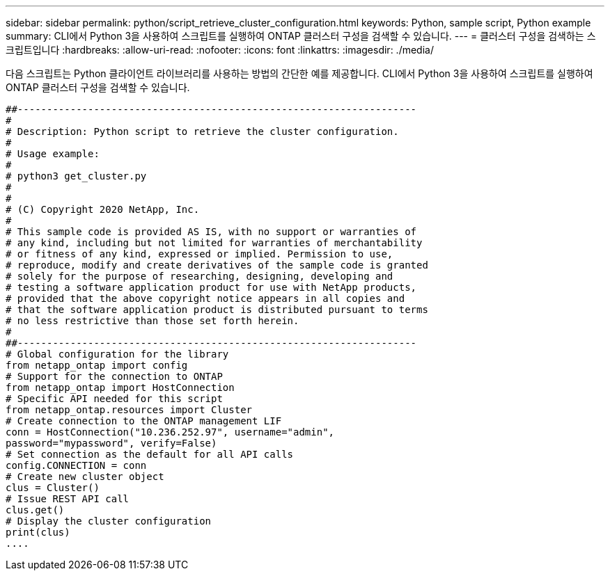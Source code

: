 ---
sidebar: sidebar 
permalink: python/script_retrieve_cluster_configuration.html 
keywords: Python, sample script, Python example 
summary: CLI에서 Python 3을 사용하여 스크립트를 실행하여 ONTAP 클러스터 구성을 검색할 수 있습니다. 
---
= 클러스터 구성을 검색하는 스크립트입니다
:hardbreaks:
:allow-uri-read: 
:nofooter: 
:icons: font
:linkattrs: 
:imagesdir: ./media/


[role="lead"]
다음 스크립트는 Python 클라이언트 라이브러리를 사용하는 방법의 간단한 예를 제공합니다. CLI에서 Python 3을 사용하여 스크립트를 실행하여 ONTAP 클러스터 구성을 검색할 수 있습니다.

[source, python]
----
##--------------------------------------------------------------------
#
# Description: Python script to retrieve the cluster configuration.
#
# Usage example:
#
# python3 get_cluster.py
#
#
# (C) Copyright 2020 NetApp, Inc.
#
# This sample code is provided AS IS, with no support or warranties of
# any kind, including but not limited for warranties of merchantability
# or fitness of any kind, expressed or implied. Permission to use,
# reproduce, modify and create derivatives of the sample code is granted
# solely for the purpose of researching, designing, developing and
# testing a software application product for use with NetApp products,
# provided that the above copyright notice appears in all copies and
# that the software application product is distributed pursuant to terms
# no less restrictive than those set forth herein.
#
##--------------------------------------------------------------------
# Global configuration for the library
from netapp_ontap import config
# Support for the connection to ONTAP
from netapp_ontap import HostConnection
# Specific API needed for this script
from netapp_ontap.resources import Cluster
# Create connection to the ONTAP management LIF
conn = HostConnection("10.236.252.97", username="admin",
password="mypassword", verify=False)
# Set connection as the default for all API calls
config.CONNECTION = conn
# Create new cluster object
clus = Cluster()
# Issue REST API call
clus.get()
# Display the cluster configuration
print(clus)
....
----